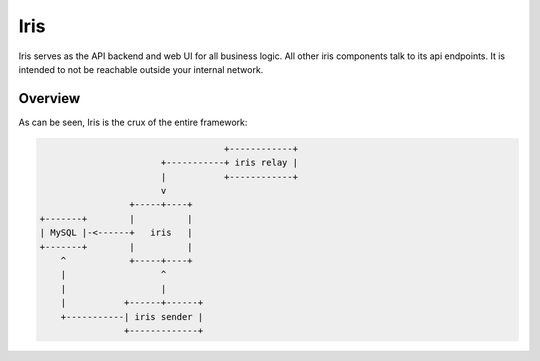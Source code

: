 Iris
========

.. _api-ref:

Iris serves as the API backend and web UI for all business logic. All other
iris components talk to its api endpoints. It is intended to not be reachable
outside your internal network.

Overview
--------

As can be seen, Iris is the crux of the entire framework:

.. code-block:: none

                                       +------------+
                           +-----------+ iris relay |
                           |           +------------+
                           v
                     +-----+----+
    +-------+        |          |
    | MySQL |-<------+   iris   |
    +-------+        |          |
        ^            +-----+----+
        |                  ^
        |                  |
        |           +------+------+
        +-----------| iris sender |
                    +-------------+
